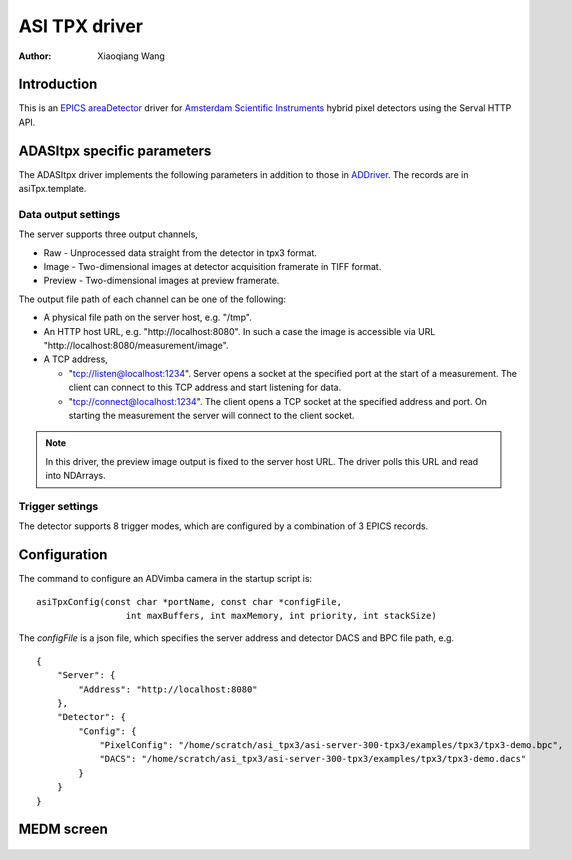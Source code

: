 ASI TPX driver
==============

:author: Xiaoqiang Wang

.. contents: Contents

.. _EPICS: https://epics-controls.org
.. _areaDetector: https://areadetector.github.io/master/index.html
.. _ADDriver: https://areadetector.github.io/master/ADCore/ADDriver.html
.. _Amsterdam Scientific Instruments: https://www.amscins.com

Introduction
------------

This is an `EPICS`_ `areaDetector`_ driver for `Amsterdam Scientific Instruments`_ hybrid pixel detectors
using the Serval HTTP API.

ADASItpx specific parameters
-----------------------------

The ADASItpx driver implements the following parameters in addition
to those in `ADDriver`_. The records are in asiTpx.template.

Data output settings
^^^^^^^^^^^^^^^^^^^^

The server supports three output channels,

* Raw - Unprocessed data straight from the detector in tpx3 format.
* Image - Two-dimensional images at detector acquisition framerate in TIFF format.
* Preview - Two-dimensional images at preview framerate.

The output file path of each channel can be one of the following:

* A physical file path on the server host, e.g. "/tmp".
* An HTTP host URL, e.g. "\http://localhost:8080". In such a case the image is accessible via URL "\http://localhost:8080/measurement/image".
* A TCP address,

  * "tcp://listen@localhost:1234". Server opens a socket at the specified port at the start of a measurement.
    The client can connect to this TCP address and start listening for data.
  * "tcp://connect@localhost:1234". The client opens a TCP socket at the specified address and port.
    On starting the measurement the server will connect to the client socket.

.. note:: In this driver, the preview image output is fixed to the server host URL. The driver polls this URL and read into NDArrays.


.. cssclass:: table-bordered table-striped table-hover
.. flat-table::
  :header-rows: 1
  :widths: 20 10 70

  * - EPICS record name
    - EPICS record type
    - Description
  * - $(P)$(R)RawEnable, $(P)$(R)RawEnable_RBV
    - mbbo, mbbi
    - Enable raw data output
  * - $(P)$(R)RawFilePath, $(P)$(R)RawFilePath_RBV
    - waveform
    - raw data output path
  * - $(P)$(R)RawFileTemplate, $(P)$(R)RawFileTemplate_RBV
    - waveform
    - raw data output file name prefix
  * - $(P)$(R)ImageEnable, $(P)$(R)ImageEnable_RBV
    - mbbo, mbbi
    - Enable image output
  * - $(P)$(R)PixelMode, $(P)$(R)PixelMode_RBV
    - mbbo, mbbi
    - Pixel mode for image output
  * - $(P)$(R)ImageFilePath, $(P)$(R)ImageFilePath_RBV
    - waveform
    - image output path
  * - $(P)$(R)ImageFileTemplate, $(P)$(R)ImageFileTemplate_RBV
    - waveform
    - image output file name prefix
  * - $(P)$(R)PreviewEnable, $(P)$(R)PreviewEnable_RBV
    - mbbo, mbbi
    - Enable preview image output.


Trigger settings
^^^^^^^^^^^^^^^^

The detector supports 8 trigger modes, which are configured by a combination of 3 EPICS records.

.. cssclass:: table-bordered table-striped table-hover
.. flat-table::
  :header-rows: 1
  :widths: 2 1 1 1 5

  * - Native TriggerMode
    - $(P)$(R)TriggerMode
    - $(P)$(R)ExposureMode
    - $(P)$(R)TriggerPolarity
    - Description

  * - PEXSTART_NEXSTOP
    - External
    - Gated
    - Positive
    - Acq. is started by positive edge external trigger input, stopped by negative edge

  * - NEXSTART_PEXSTOP
    - External
    - Gated
    - Negative
    - Acq. is started by negative edge external trigger input, stopped by positive edge

  * - PEXSTART_TIMERSTOP
    - External
    - Timed
    - Positive
    - Acq. is started by positive edge external trigger input, stopped by HW timer

  * - NEXSTART_TIMERSTOP
    - External
    - Timed
    - Negative
    - Acq. is started by negative edge external trigger input, stopped by HW timer

  * - AUTOTRIGSTART_TIMERSTOP
    - Internal
    - Timed
    - \-
    - Acq. is started by trigger from HW, stopped by HW timer

  * - CONTINUOUS
    - Internal
    - Gated
    - \-
    - Acq. is started by software, stopped by software

  * - AUTOTRIGSTART_TIMERSTOP
    - Software
    - Timed
    - \-
    - Acq. is started by writting 1 to $(P)$(R)TriggerSoftware, stopped by HW timer

  * - SOFTWARESTART_SOFTWARESTOP
    - Software
    - Gated
    - \-
    - Acq. is started by writting 1 to $(P)$(R)TriggerSoftware, stopped by writting 0
      to $(P)$(R)TriggerSoftware


Configuration
-------------

The command to configure an ADVimba camera in the startup script is:
::

  asiTpxConfig(const char *portName, const char *configFile,
                   int maxBuffers, int maxMemory, int priority, int stackSize)

The *configFile* is a json file, which specifies the server address and detector DACS and BPC file path, e.g. ::

  {
      "Server": {
          "Address": "http://localhost:8080"
      },
      "Detector": {
          "Config": {
              "PixelConfig": "/home/scratch/asi_tpx3/asi-server-300-tpx3/examples/tpx3/tpx3-demo.bpc",
              "DACS": "/home/scratch/asi_tpx3/asi-server-300-tpx3/examples/tpx3/tpx3-demo.dacs"
          }
      }
  }


MEDM screen
-----------

.. figure:: _static/ADASItpx.png
    :align: center